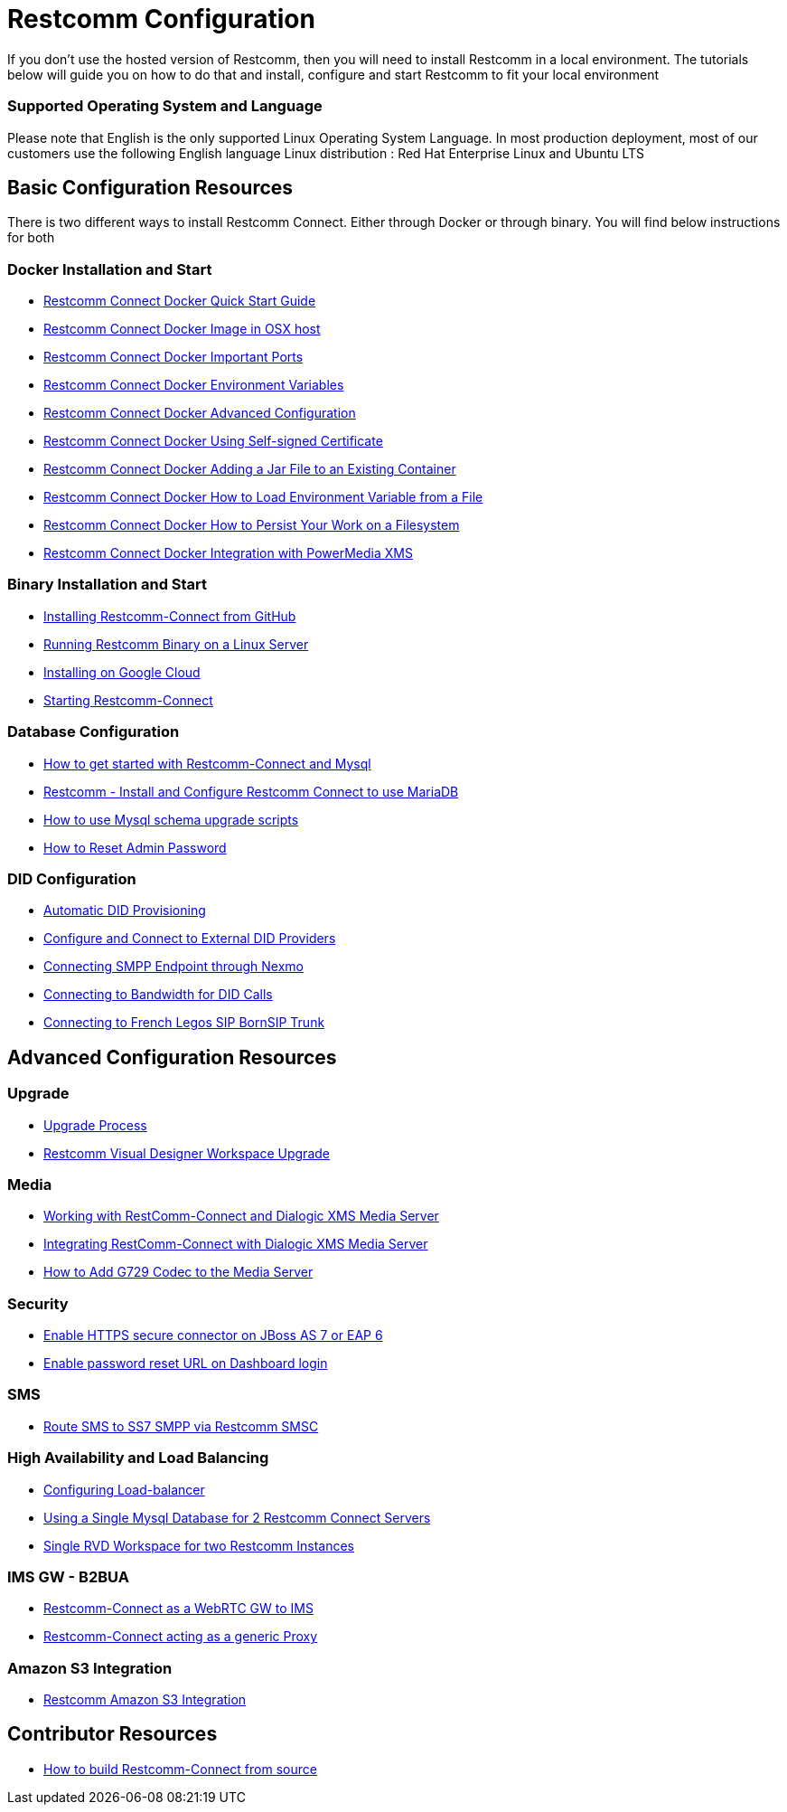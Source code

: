 = Restcomm Configuration

If you don't use the hosted version of Restcomm, then you will need to install Restcomm in a local environment. The tutorials below will guide you on how to do that and install, configure and start Restcomm to fit your local environment

=== Supported Operating System and Language
Please note that English is the only supported Linux Operating System Language. In most production deployment, most of our customers use the following English language Linux distribution : Red Hat Enterprise Linux and Ubuntu LTS 
  
== Basic Configuration Resources

There is two different ways to install Restcomm Connect. Either through Docker or through binary. You will find below instructions for both

=== Docker Installation and Start

* <<docker/Restcomm - Docker Quick Start Guide.adoc#restcomm-docker,Restcomm Connect Docker Quick Start Guide>>
* <<docker/Restcomm - Docker Image in OSX host.adoc#restcomm-docker-osx,Restcomm Connect Docker Image in OSX host>>
* <<docker/Restcomm - Docker Important Ports.adoc#google-cloud,Restcomm Connect Docker Important Ports>>
* <<docker/Restcomm - Docker Environment Variables.adoc#docker-environment,Restcomm Connect Docker Environment Variables>>
* <<docker/Restcomm - Docker Advanced Configuration.adoc#docker-advanced,Restcomm Connect Docker Advanced Configuration>>
* <<docker/Restcomm - Docker Using Self-signed Certificate.adoc#docker-certificate,Restcomm Connect Docker Using Self-signed Certificate>>
* <<docker/Restcomm - Docker Adding a Jar File to an Existing Container.adoc#docker-jar,Restcomm Connect Docker Adding a Jar File to an Existing Container>>
* <<docker/Restcomm - Docker How to Load Environment Variable from a File.adoc#docker-certificate,Restcomm Connect Docker How to Load Environment Variable from a File>>
* <<docker/Restcomm - Docker How to Persist Your Work on a Filesystem.adoc#docker-persist,Restcomm Connect Docker How to Persist Your Work on a Filesystem>>
* <<docker/Restcomm - Docker Getting started with Telestax RestComm and XMS.adoc#restcomm-docker,Restcomm Connect Docker Integration with PowerMedia XMS>>

=== Binary Installation and Start

* <<Restcomm - Installing Restcomm from GitHub.adoc#restcomm-github-install,Installing Restcomm-Connect from GitHub>>
* <<Running Restcomm Binary on a Linux Server.adoc#restcomm-linux,Running Restcomm Binary on a Linux Server>>
* <<Restcomm - Installing on Google Cloud.adoc#google-cloud,Installing on Google Cloud>>
* <<Starting Restcomm-Connect.adoc#start-restcomm-connect,Starting Restcomm-Connect>>

=== Database Configuration

* <<How to get started with Restcomm-Connect and Mysql.adoc#restcomm-connect-mysql,How to get started with Restcomm-Connect and Mysql>>
* <<Restcomm - Install and Configure Restcomm to use MariaDB.adoc#restcomm-connect-maria,Restcomm - Install and Configure Restcomm Connect to use MariaDB>>
* <<How to use Mysql schema upgrade scripts.adoc#mysql-schema-upgrade,How to use Mysql schema upgrade scripts>>
* <<Restcomm - How to Reset Admin Password.adoc#admin-pwd,How to Reset Admin Password>>

=== DID Configuration

* <<Restcomm - Automatic DID Provisioning.adoc#did-provisioning,Automatic DID Provisioning>>
* <<Restcomm - Configure and Connect to External DID Providers.adoc#did-provisioning,Configure and Connect to External DID Providers>>
* <<Restcomm - Connecting SMPP Endpoint through Nexmo.adoc#nexmo,Connecting SMPP Endpoint through Nexmo>>
* <<Restcomm - Connecting to Bandwidth for DID Calls.adoc#badnwidth,Connecting to Bandwidth for DID Calls>>
* <<Restcomm - Connecting to French Legos SIP BornSIP Trunk.adoc#legos,Connecting to French Legos SIP BornSIP Trunk>>

== Advanced Configuration Resources

=== Upgrade

* <<Restcomm - Upgrade Process.adoc#upgrade,Upgrade Process>>
* <<RVD Workspace Upgrade.adoc#rvd-upgrade,Restcomm Visual Designer Workspace Upgrade>>

=== Media

* <<Restcomm - Working with RestComm and Dialogic XMS.adoc#google-cloud,Working with RestComm-Connect and Dialogic XMS Media Server>>
* <<Restcomm - Integration with Dialogic XMS.adoc#google-cloud,Integrating RestComm-Connect with Dialogic XMS Media Server>>

* <<Restcomm - How to Add G729 Codec to the Media Server.adoc#g729,How to Add G729 Codec to the Media Server>>

=== Security

* <<Restcomm - Enable HTTPS secure connector on JBoss AS 7 or EAP 6.adoc#secure,Enable HTTPS secure connector on JBoss AS 7 or EAP 6>>
* <<Restcomm - Enable password reset URL.adoc,Enable password reset URL on Dashboard login>>

=== SMS

* <<Restcomm - Route SMS to SS7 SMPP via Telscale SMSC.adoc#smpp,Route SMS to SS7 SMPP via Restcomm SMSC>>

=== High Availability and Load Balancing

* <<ha/Restcomm - Configuring Load-balancer.adoc#load-balancer,Configuring Load-balancer>>
* <<ha/Restcomm - Using a Single Mysql Database for 2 Restcomm Servers.adoc#mysql,Using a Single Mysql Database for 2 Restcomm Connect Servers>>
* <<ha/Restcomm - Single RVD Workspace for two Restcomm Instances.adoc#rvd,Single RVD Workspace for two Restcomm Instances>>

=== IMS GW - B2BUA

* <<ims_b2bua/Restcomm_IMS_GW.adoc#intro,Restcomm-Connect as a WebRTC GW to IMS >>
* <<ims_b2bua/Restcomm_ActAsProxy.adoc#intro, Restcomm-Connect acting as a generic Proxy>>

=== Amazon S3 Integration

* <<s3/Restcomm_S3.adoc#intro,Restcomm Amazon S3 Integration>>

== Contributor Resources

* <<How to build Restcomm-Connect from source.adoc#build-from-source,How to build Restcomm-Connect from source>>
